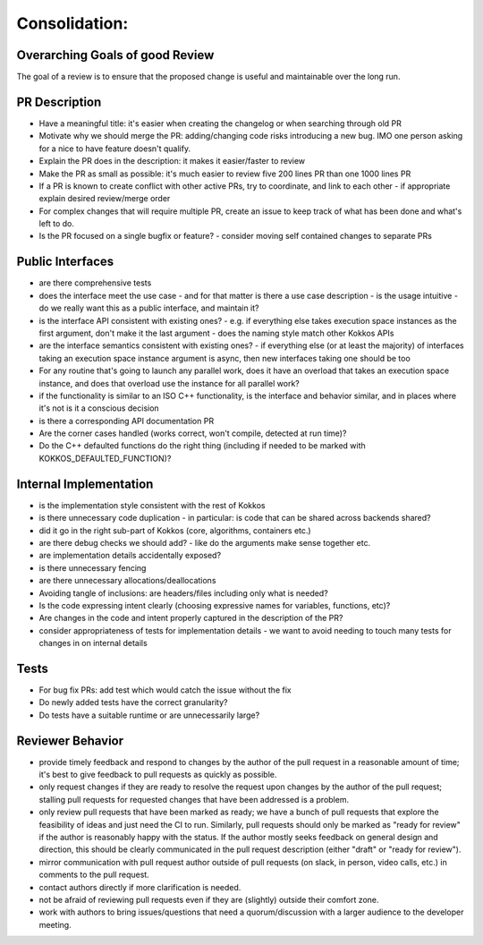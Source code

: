 Consolidation:
==============

Overarching Goals of good Review
--------------------------------

The goal of a review is to ensure that the proposed change is useful and maintainable over the long run.

PR Description
---------------

- Have a meaningful title: it's easier when creating the changelog or when searching through old PR
- Motivate why we should merge the PR: adding/changing code risks introducing a new bug. IMO one person asking for a nice to have feature doesn't qualify.
- Explain the PR does in the description: it makes it easier/faster to review
- Make the PR as small as possible: it's much easier to review five 200 lines PR than one 1000 lines PR
- If a PR is known to create conflict with other active PRs, try to coordinate, and link to each other
  - if appropriate explain desired review/merge order 
- For complex changes that will require multiple PR, create an issue to keep track of what has been done and what's left to do.
- Is the PR focused on a single bugfix or feature?
  - consider moving self contained changes to separate PRs 

Public Interfaces
-----------------

- are there comprehensive tests
- does the interface meet the use case - and for that matter is there a use case description
  - is the usage intuitive
  - do we really want this as a public interface, and maintain it?
- is the interface API consistent with existing ones?
  - e.g. if everything else takes execution space instances as the first argument, don't make it the last argument
  - does the naming style match other Kokkos APIs
- are the interface semantics consistent with existing ones?
  - if everything else (or at least the majority) of interfaces taking an execution space instance argument is async, then new interfaces taking one should be too
- For any routine that's going to launch any parallel work, does it have an overload that takes an execution space instance, and does that overload use the instance for all parallel work?
- if the functionality is similar to an ISO C++ functionality, is the interface and behavior similar, and in places where it's not is it a conscious decision
- is there a corresponding API documentation PR
- Are the corner cases handled (works correct, won't compile, detected at run time)?
- Do the C++ defaulted functions do the right thing (including if needed to be marked with KOKKOS_DEFAULTED_FUNCTION)?


Internal Implementation
-----------------------

- is the implementation style consistent with the rest of Kokkos
- is there unnecessary code duplication
  - in particular: is code that can be shared across backends shared?
- did it go in the right sub-part of Kokkos (core, algorithms, containers etc.)
- are there debug checks we should add?
  - like do the arguments make sense together etc.
- are implementation details accidentally exposed?
- is there unnecessary fencing
- are there unnecessary allocations/deallocations
- Avoiding tangle of inclusions: are headers/files including only what is needed?
- Is the code expressing intent clearly (choosing expressive names for variables, functions, etc)?
- Are changes in the code and intent properly captured in the description of the PR?
- consider appropriateness of tests for implementation details
  - we want to avoid needing to touch many tests for changes in on internal details

Tests
---------------

- For bug fix PRs: add test which would catch the issue without the fix
- Do newly added tests have the correct granularity?
- Do tests have a suitable runtime or are unnecessarily large?

Reviewer Behavior
-----------------

- provide timely feedback and respond to changes by the author of the pull request in a reasonable amount of time; it's best to give feedback to pull requests as quickly as possible.
- only request changes if they are ready to resolve the request upon changes by the author of the pull request; stalling pull requests for requested changes that have been addressed is a problem.
- only review pull requests that have been marked as ready; we have a bunch of pull requests that explore the feasibility of ideas and just need the CI to run. Similarly, pull requests should only be marked as "ready for review" if the author is reasonably happy with the status. If the author mostly seeks feedback on general design and direction, this should be clearly communicated in the pull request description (either "draft" or "ready for review").
- mirror communication with pull request author outside of pull requests (on slack, in person, video calls, etc.) in comments to the pull request.
- contact authors directly if more clarification is needed.
- not be afraid of reviewing pull requests even if they are (slightly) outside their comfort zone.
- work with authors to bring issues/questions that need a quorum/discussion with a larger audience to the developer meeting.
